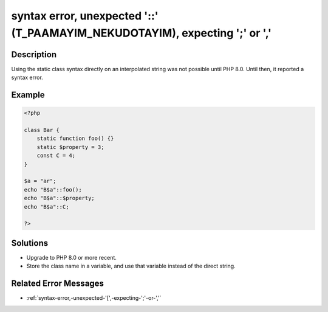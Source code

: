 .. _syntax-error,-unexpected-'::'-(t_paamayim_nekudotayim),-expecting-';'-or-',':

syntax error, unexpected '::' (T_PAAMAYIM_NEKUDOTAYIM), expecting ';' or ','
----------------------------------------------------------------------------
 
.. meta::
	:description:
		syntax error, unexpected '::' (T_PAAMAYIM_NEKUDOTAYIM), expecting ';' or ',': Using the static class syntax directly on an interpolated string was not possible until PHP 8.
	:og:image: https://php-changed-behaviors.readthedocs.io/en/latest/_static/logo.png
	:og:type: article
	:og:title: syntax error, unexpected &#039;::&#039; (T_PAAMAYIM_NEKUDOTAYIM), expecting &#039;;&#039; or &#039;,&#039;
	:og:description: Using the static class syntax directly on an interpolated string was not possible until PHP 8
	:og:url: https://php-errors.readthedocs.io/en/latest/messages/syntax-error%2C-unexpected-%27%3A%3A%27-%28t_paamayim_nekudotayim%29%2C-expecting-%27%3B%27-or-%27%2C%27.html
	:og:locale: en
	:twitter:card: summary_large_image
	:twitter:site: @exakat
	:twitter:title: syntax error, unexpected '::' (T_PAAMAYIM_NEKUDOTAYIM), expecting ';' or ','
	:twitter:description: syntax error, unexpected '::' (T_PAAMAYIM_NEKUDOTAYIM), expecting ';' or ',': Using the static class syntax directly on an interpolated string was not possible until PHP 8
	:twitter:creator: @exakat
	:twitter:image:src: https://php-changed-behaviors.readthedocs.io/en/latest/_static/logo.png

.. raw:: html

	<script type="application/ld+json">{"@context":"https:\/\/schema.org","@graph":[{"@type":"WebPage","@id":"https:\/\/php-errors.readthedocs.io\/en\/latest\/tips\/syntax-error,-unexpected-'::'-(t_paamayim_nekudotayim),-expecting-';'-or-','.html","url":"https:\/\/php-errors.readthedocs.io\/en\/latest\/tips\/syntax-error,-unexpected-'::'-(t_paamayim_nekudotayim),-expecting-';'-or-','.html","name":"syntax error, unexpected '::' (T_PAAMAYIM_NEKUDOTAYIM), expecting ';' or ','","isPartOf":{"@id":"https:\/\/www.exakat.io\/"},"datePublished":"Fri, 21 Feb 2025 18:53:43 +0000","dateModified":"Fri, 21 Feb 2025 18:53:43 +0000","description":"Using the static class syntax directly on an interpolated string was not possible until PHP 8","inLanguage":"en-US","potentialAction":[{"@type":"ReadAction","target":["https:\/\/php-tips.readthedocs.io\/en\/latest\/tips\/syntax-error,-unexpected-'::'-(t_paamayim_nekudotayim),-expecting-';'-or-','.html"]}]},{"@type":"WebSite","@id":"https:\/\/www.exakat.io\/","url":"https:\/\/www.exakat.io\/","name":"Exakat","description":"Smart PHP static analysis","inLanguage":"en-US"}]}</script>

Description
___________
 
Using the static class syntax directly on an interpolated string was not possible until PHP 8.0. Until then, it reported a syntax error.

Example
_______

.. code-block:: php

   <?php
   
   class Bar {
       static function foo() {}
       static $property = 3;
       const C = 4;
   }
   
   $a = "ar";
   echo "B$a"::foo();
   echo "B$a"::$property;
   echo "B$a"::C;
   
   ?>

Solutions
_________

+ Upgrade to PHP 8.0 or more recent.
+ Store the class name in a variable, and use that variable instead of the direct string.

Related Error Messages
______________________

+ :ref:`syntax-error,-unexpected-'[',-expecting-';'-or-','`
